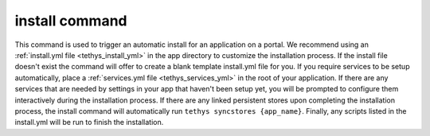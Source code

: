 .. _tethys_cli_install:

install command
***************

This command is used to trigger an automatic install for an application on a portal. We recommend using an
:ref:`install.yml file <tethys_install_yml>` in the app directory to customize the installation process. If the install
file doesn't exist the command will offer to create a blank template install.yml file for you. If you require services
to be setup automatically, place a :ref:`services.yml file <tethys_services_yml>` in the root of your application. If
there are any services that are needed by settings in your app that haven't been setup yet, you will be prompted to
configure them interactively during the installation process. If there are any linked persistent stores upon completing
the installation process, the install command will automatically run ``tethys syncstores {app_name}``. Finally, any
scripts listed in the install.yml will be run to finish the installation.

.. argparse::
   :module: tethys_cli
   :func: tethys_command_parser
   :prog: tethys
   :path: install
